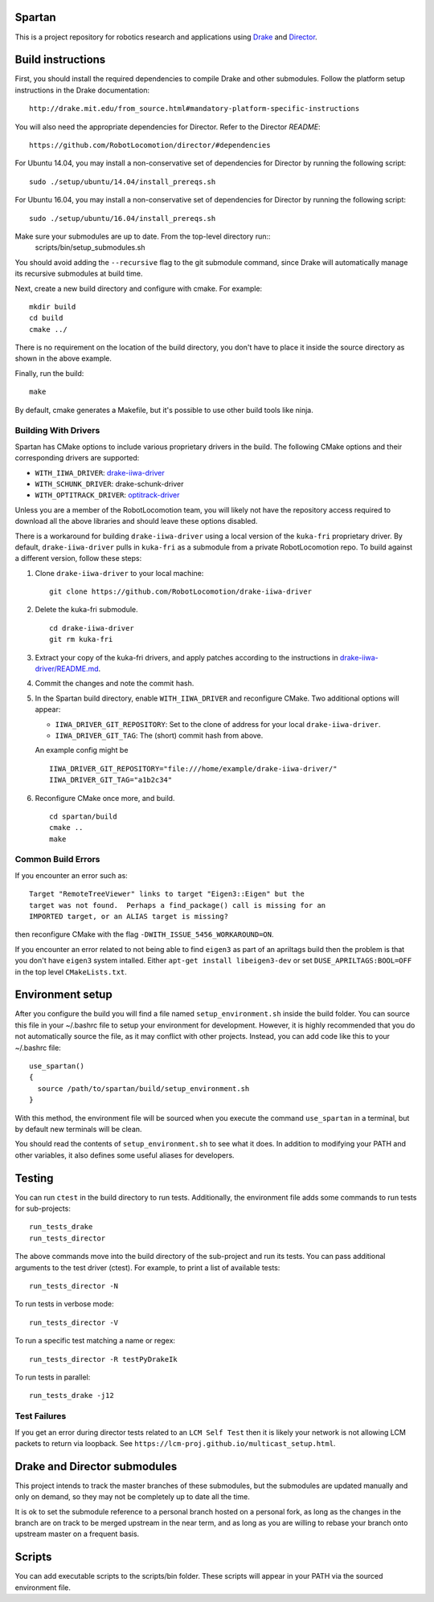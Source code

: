 Spartan
=======

This is a project repository for robotics research and applications using
Drake_ and Director_.

.. _Drake: https://www.github.com/RobotLocomotion/drake
.. _Director: https://www.github.com/RobotLocomotion/director


Build instructions
==================

First, you should install the required dependencies to compile Drake and other
submodules. Follow the platform setup instructions in the Drake documentation::

    http://drake.mit.edu/from_source.html#mandatory-platform-specific-instructions

You will also need the appropriate dependencies for Director. Refer to the
Director `README`::

    https://github.com/RobotLocomotion/director/#dependencies

For Ubuntu 14.04, you may install a non-conservative set of dependencies for
Director by running the following script::

    sudo ./setup/ubuntu/14.04/install_prereqs.sh

For Ubuntu 16.04, you may install a non-conservative set of dependencies for
Director by running the following script::

    sudo ./setup/ubuntu/16.04/install_prereqs.sh


Make sure your submodules are up to date. From the top-level directory run::
    scripts/bin/setup_submodules.sh

You should avoid adding the ``--recursive`` flag to the git submodule command,
since Drake will automatically manage its recursive submodules at build time.

Next, create a new build directory and configure with cmake. For example::

    mkdir build
    cd build
    cmake ../

There is no requirement on the location of the build directory, you don't
have to place it inside the source directory as shown in the above example.

Finally, run the build::

    make

By default, cmake generates a Makefile, but it's possible to use other
build tools like ninja.

Building With Drivers
---------------------

Spartan has CMake options to include various proprietary drivers in the build.
The following CMake options and their corresponding drivers are supported:

-  ``WITH_IIWA_DRIVER``: drake-iiwa-driver_
-  ``WITH_SCHUNK_DRIVER``: drake-schunk-driver
-  ``WITH_OPTITRACK_DRIVER``: optitrack-driver_

.. _drake-iiwa-driver: https://github.com/RobotLocomotion/drake-iiwa-driver
.. _optitrack-driver: https://github.com/sammy-tri/optitrack-driver

Unless you are a member of the RobotLocomotion team, you will likely not have
the repository access required to download all the above libraries and should
leave these options disabled.

There is a workaround for building ``drake-iiwa-driver`` using a local version
of the ``kuka-fri`` proprietary driver. By default, ``drake-iiwa-driver`` pulls
in ``kuka-fri`` as a submodule from a private RobotLocomotion repo. To build
against a different version, follow these steps:

1. Clone ``drake-iiwa-driver`` to your local machine:

   ::

       git clone https://github.com/RobotLocomotion/drake-iiwa-driver

2. Delete the kuka-fri submodule.

   ::

       cd drake-iiwa-driver
       git rm kuka-fri

3. Extract your copy of the kuka-fri drivers, and apply patches according to the
   instructions in `drake-iiwa-driver/README.md`_.

4. Commit the changes and note the commit hash.

5. In the Spartan build directory, enable ``WITH_IIWA_DRIVER`` and reconfigure
   CMake. Two additional options will appear:

   -  ``IIWA_DRIVER_GIT_REPOSITORY``: Set to the clone of address for your local
      ``drake-iiwa-driver``.

   -  ``IIWA_DRIVER_GIT_TAG``: The (short) commit hash from above.

   An example config might be

   ::

       IIWA_DRIVER_GIT_REPOSITORY="file:///home/example/drake-iiwa-driver/"
       IIWA_DRIVER_GIT_TAG="a1b2c34"

6. Reconfigure CMake once more, and build.

   ::

       cd spartan/build
       cmake ..
       make

.. _drake-iiwa-driver/README.md: https://github.com/RobotLocomotion/drake-iiwa-driver/blob/master/README.md

Common Build Errors
-------------------

If you encounter an error such as::

    Target "RemoteTreeViewer" links to target "Eigen3::Eigen" but the
    target was not found.  Perhaps a find_package() call is missing for an
    IMPORTED target, or an ALIAS target is missing?

then reconfigure CMake with the flag ``-DWITH_ISSUE_5456_WORKAROUND=ON``.

If you encounter an error related to not being able to find ``eigen3`` as part of an apriltags build then the problem is that you don't have ``eigen3`` system intalled. Either ``apt-get install libeigen3-dev`` or set ``DUSE_APRILTAGS:BOOL=OFF`` in the top level ``CMakeLists.txt``.

Environment setup
=================

After you configure the build you will find a file named ``setup_environment.sh``
inside the build folder.  You can source this file in your ~/.bashrc file to
setup your environment for development.  However, it is highly recommended that
you do not automatically source the file, as it may conflict with other projects.
Instead, you can add code like this to your ~/.bashrc file::

    use_spartan()
    {
      source /path/to/spartan/build/setup_environment.sh
    }

With this method, the environment file will be sourced when you execute the
command ``use_spartan`` in a terminal, but by default new terminals will be clean.

You should read the contents of ``setup_environment.sh`` to see what it does.
In addition to modifying your PATH and other variables, it also defines some
useful aliases for developers.


Testing
=======

You can run ``ctest`` in the build directory to run tests. Additionally, the
environment file adds some commands to run tests for sub-projects::

    run_tests_drake
    run_tests_director

The above commands move into the build directory of the sub-project and run
its tests.  You can pass additional arguments to the test driver (ctest). For
example, to print a list of available tests::

    run_tests_director -N

To run tests in verbose mode::

    run_tests_director -V

To run a specific test matching a name or regex::

    run_tests_director -R testPyDrakeIk

To run tests in parallel::

    run_tests_drake -j12

Test Failures
-------------
If you get an error during director tests related to an ``LCM Self Test`` then it is likely your network is not allowing LCM packets to return via loopback. See ``https://lcm-proj.github.io/multicast_setup.html``.


Drake and Director submodules
=============================

This project intends to track the master branches of these submodules, but the
submodules are updated manually and only on demand, so they may not be completely
up to date all the time.

It is ok to set the submodule reference to a personal branch hosted on a
personal fork, as long as the changes in the branch are on track to be merged
upstream in the near term, and as long as you are willing to rebase
your branch onto upstream master on a frequent basis.


Scripts
=======

You can add executable scripts to the scripts/bin folder.  These scripts will
appear in your PATH via the sourced environment file.
